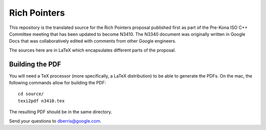 Rich Pointers
=============

This repository is the translated source for the Rich Pointers proposal
published first as part of the Pre-Kona ISO C++ Committee meeting that has been
updated to become N3410. The N3340 document was originally written in Google
Docs that was collaboratively edited with comments from other Google engineers.

The sources here are in LaTeX which encapsulates different parts of the
proposal.

Building the PDF
----------------

You will need a TeX processor (more specifically, a LaTeX distribution) to be
able to generate the PDFs. On the mac, the following commands allow for building
the PDF::

    cd source/
    texi2pdf n3410.tex

The resulting PDF should be in the same directory.

Send your questions to dberris@google.com.
